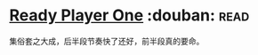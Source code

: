 * [[https://book.douban.com/subject/11240275/][Ready Player One]]    :douban::read:
集俗套之大成，后半段节奏快了还好，前半段真的要命。
